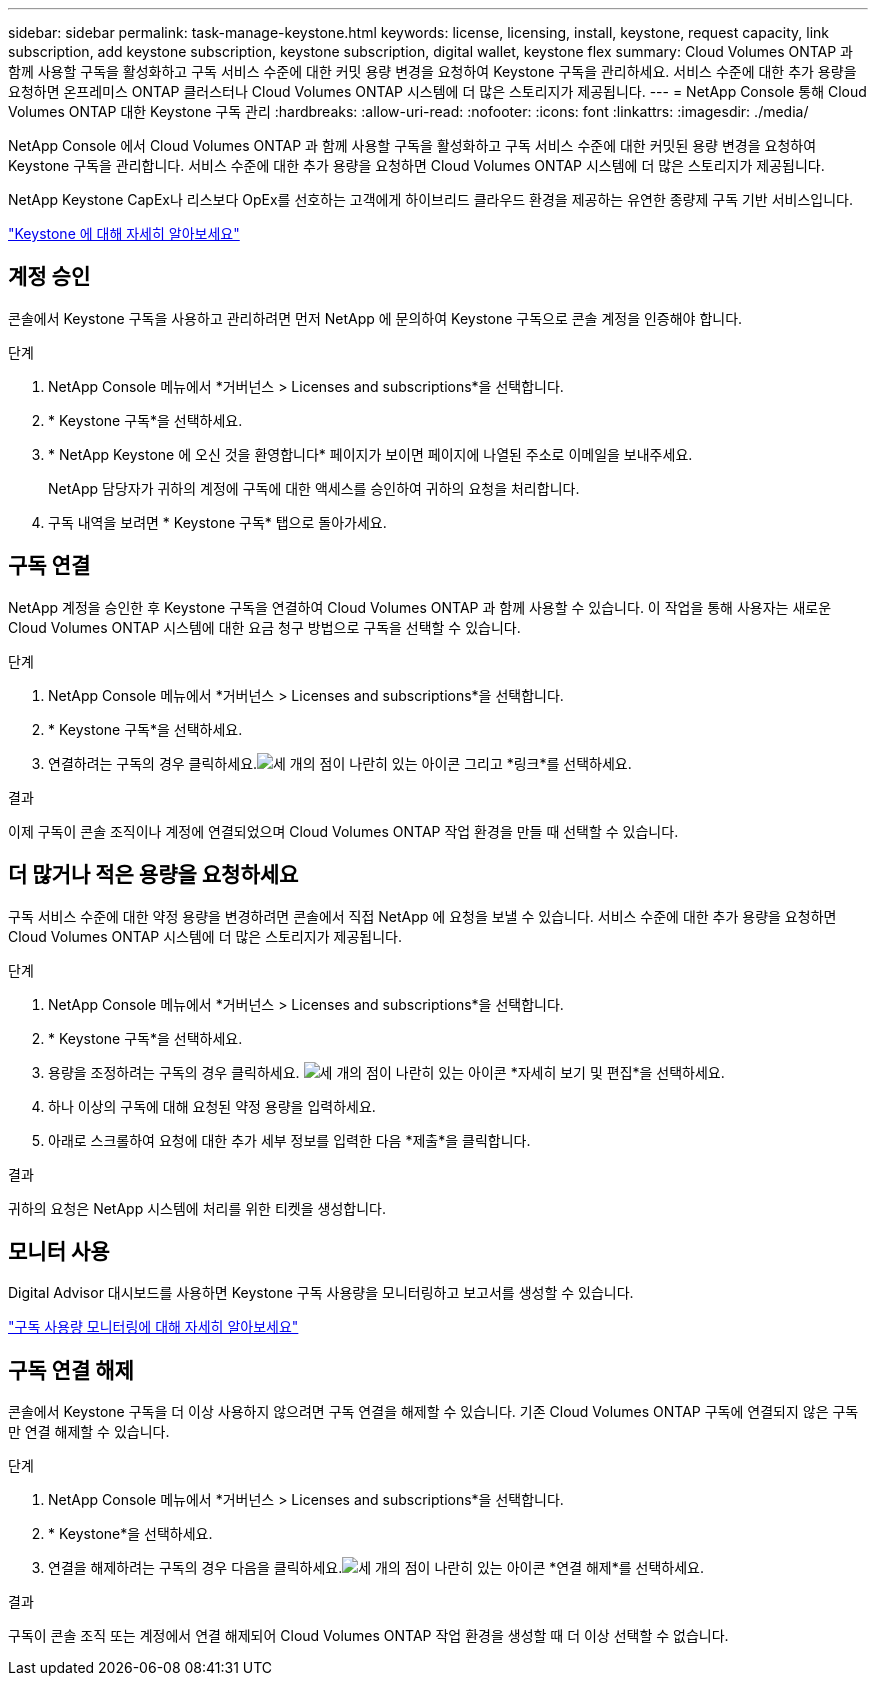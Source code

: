 ---
sidebar: sidebar 
permalink: task-manage-keystone.html 
keywords: license, licensing, install, keystone, request capacity, link subscription, add keystone subscription, keystone subscription, digital wallet, keystone flex 
summary: Cloud Volumes ONTAP 과 함께 사용할 구독을 활성화하고 구독 서비스 수준에 대한 커밋 용량 변경을 요청하여 Keystone 구독을 관리하세요.  서비스 수준에 대한 추가 용량을 요청하면 온프레미스 ONTAP 클러스터나 Cloud Volumes ONTAP 시스템에 더 많은 스토리지가 제공됩니다. 
---
= NetApp Console 통해 Cloud Volumes ONTAP 대한 Keystone 구독 관리
:hardbreaks:
:allow-uri-read: 
:nofooter: 
:icons: font
:linkattrs: 
:imagesdir: ./media/


[role="lead lead"]
NetApp Console 에서 Cloud Volumes ONTAP 과 함께 사용할 구독을 활성화하고 구독 서비스 수준에 대한 커밋된 용량 변경을 요청하여 Keystone 구독을 관리합니다. 서비스 수준에 대한 추가 용량을 요청하면 Cloud Volumes ONTAP 시스템에 더 많은 스토리지가 제공됩니다.

NetApp Keystone CapEx나 리스보다 OpEx를 선호하는 고객에게 하이브리드 클라우드 환경을 제공하는 유연한 종량제 구독 기반 서비스입니다.

https://www.netapp.com/services/keystone/["Keystone 에 대해 자세히 알아보세요"^]



== 계정 승인

콘솔에서 Keystone 구독을 사용하고 관리하려면 먼저 NetApp 에 ​​문의하여 Keystone 구독으로 콘솔 계정을 인증해야 합니다.

.단계
. NetApp Console 메뉴에서 *거버넌스 > Licenses and subscriptions*을 선택합니다.
. * Keystone 구독*을 선택하세요.
. * NetApp Keystone 에 오신 것을 환영합니다* 페이지가 보이면 페이지에 나열된 주소로 이메일을 보내주세요.
+
NetApp 담당자가 귀하의 계정에 구독에 대한 액세스를 승인하여 귀하의 요청을 처리합니다.

. 구독 내역을 보려면 * Keystone 구독* 탭으로 돌아가세요.




== 구독 연결

NetApp 계정을 승인한 후 Keystone 구독을 연결하여 Cloud Volumes ONTAP 과 함께 사용할 수 있습니다.  이 작업을 통해 사용자는 새로운 Cloud Volumes ONTAP 시스템에 대한 요금 청구 방법으로 구독을 선택할 수 있습니다.

.단계
. NetApp Console 메뉴에서 *거버넌스 > Licenses and subscriptions*을 선택합니다.
. * Keystone 구독*을 선택하세요.
. 연결하려는 구독의 경우 클릭하세요.image:icon-action.png["세 개의 점이 나란히 있는 아이콘"] 그리고 *링크*를 선택하세요.


.결과
이제 구독이 콘솔 조직이나 계정에 연결되었으며 Cloud Volumes ONTAP 작업 환경을 만들 때 선택할 수 있습니다.



== 더 많거나 적은 용량을 요청하세요

구독 서비스 수준에 대한 약정 용량을 변경하려면 콘솔에서 직접 NetApp 에 ​​요청을 보낼 수 있습니다. 서비스 수준에 대한 추가 용량을 요청하면 Cloud Volumes ONTAP 시스템에 더 많은 스토리지가 제공됩니다.

.단계
. NetApp Console 메뉴에서 *거버넌스 > Licenses and subscriptions*을 선택합니다.
. * Keystone 구독*을 선택하세요.
. 용량을 조정하려는 구독의 경우 클릭하세요. image:icon-action.png["세 개의 점이 나란히 있는 아이콘"] *자세히 보기 및 편집*을 선택하세요.
. 하나 이상의 구독에 대해 요청된 약정 용량을 입력하세요.
. 아래로 스크롤하여 요청에 대한 추가 세부 정보를 입력한 다음 *제출*을 클릭합니다.


.결과
귀하의 요청은 NetApp 시스템에 처리를 위한 티켓을 생성합니다.



== 모니터 사용

Digital Advisor 대시보드를 사용하면 Keystone 구독 사용량을 모니터링하고 보고서를 생성할 수 있습니다.

https://docs.netapp.com/us-en/keystone-staas/integrations/aiq-keystone-details.html["구독 사용량 모니터링에 대해 자세히 알아보세요"^]



== 구독 연결 해제

콘솔에서 Keystone 구독을 더 이상 사용하지 않으려면 구독 연결을 해제할 수 있습니다. 기존 Cloud Volumes ONTAP 구독에 연결되지 않은 구독만 연결 해제할 수 있습니다.

.단계
. NetApp Console 메뉴에서 *거버넌스 > Licenses and subscriptions*을 선택합니다.
. * Keystone*을 선택하세요.
. 연결을 해제하려는 구독의 경우 다음을 클릭하세요.image:icon-action.png["세 개의 점이 나란히 있는 아이콘"] *연결 해제*를 선택하세요.


.결과
구독이 콘솔 조직 또는 계정에서 연결 해제되어 Cloud Volumes ONTAP 작업 환경을 생성할 때 더 이상 선택할 수 없습니다.
